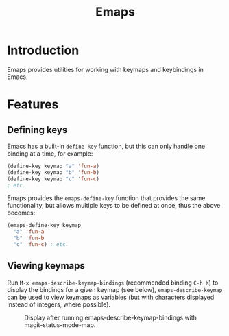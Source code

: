 #+TITLE: Emaps

* Introduction

Emaps provides utilities for working with keymaps and keybindings in Emacs.

* Features

** Defining keys

Emacs has a built-in ~define-key~ function, but this can only handle one binding
at a time, for example:

#+BEGIN_SRC emacs-lisp
(define-key keymap "a" 'fun-a)
(define-key keymap "b" 'fun-b)
(define-key keymap "c" 'fun-c)
; etc.
#+END_SRC

Emaps provides the ~emaps-define-key~ function that provides the same
functionality, but allows multiple keys to be defined at once, thus the
above becomes:

#+BEGIN_SRC emacs-lisp
(emaps-define-key keymap
  "a" 'fun-a
  "b" 'fun-b
  "c" 'fun-c) ; etc.
#+END_SRC

** Viewing keymaps

Run ~M-x emaps-describe-keymap-bindings~ (recommended binding ~C-h K~) to
display the bindings for a given keymap (see below), ~emaps-describe-keymap~
can be used to view keymaps as variables (but with characters displayed instead
of integers, where possible).

#+CAPTION: Display after running emaps-describe-keymap-bindings with magit-status-mode-map.
#+NAME:   fig:emaps-describe-keymap-bindings-magit-status-mode-map
[[./images/emaps-describe-keymap-bindings.png]]
